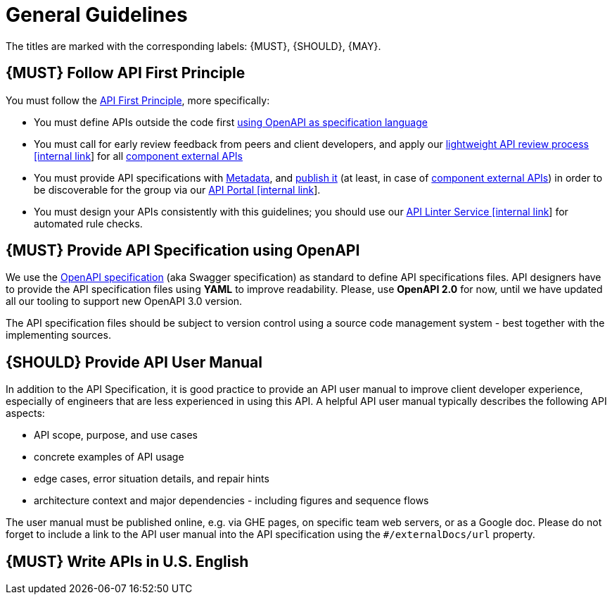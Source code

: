 [[general-guidelines]]
= General Guidelines

The titles are marked with the corresponding labels: {MUST},
{SHOULD}, {MAY}.

[#100]
== {MUST} Follow API First Principle

You must follow the <<api-first, API First Principle>>, more specifically: 

* You must define APIs outside the code first <<101, using OpenAPI as specification language>>
* You must call for early review feedback from peers and client developers, 
and apply our https://github.bus.zalan.do/ApiGuild/ApiReviewProcedure[lightweight API
review process [internal link]] for all <<219, component external APIs>> 
* You must provide API specifications with <<218, Metadata>>, 
and <<192, publish it>> (at least, in case of <<219, component external APIs>>)
in order to be discoverable for the group via our https://apis.zalando.net/[API Portal [internal link]].
* You must design your APIs consistently with this guidelines; 
you should use our https://zally.zalando.net/[API Linter Service [internal link]] 
for automated rule checks. 


[#101]
== {MUST} Provide API Specification using OpenAPI

We use the http://swagger.io/specification/[OpenAPI specification] (aka
Swagger specification) as standard to define API specifications files.
API designers have to provide the API specification files using *YAML*
to improve readability. Please, use *OpenAPI 2.0* for now, until we 
have updated all our tooling to support new OpenAPI 3.0 version. 

The API specification files should be subject to version control using
a source code management system - best together with the implementing sources. 


[#102]
== {SHOULD} Provide API User Manual

In addition to the API Specification, it is good practice to provide an
API user manual to improve client developer experience, especially of
engineers that are less experienced in using this API. A helpful API user
manual typically describes the following API aspects:

* API scope, purpose, and use cases
* concrete examples of API usage
* edge cases, error situation details, and repair hints
* architecture context and major dependencies - including figures and
sequence flows

The user manual must be published online, e.g. via GHE pages, on specific
team web servers, or as a Google doc. Please do not forget to include a
link to the API user manual into the API specification using the
`#/externalDocs/url` property.

[#103]
== {MUST} Write APIs in U.S. English

